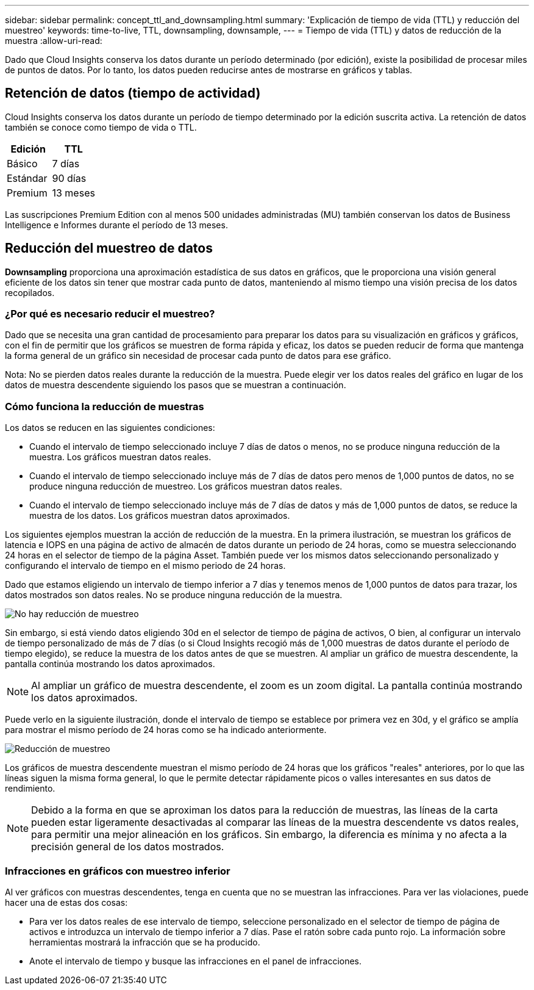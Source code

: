 ---
sidebar: sidebar 
permalink: concept_ttl_and_downsampling.html 
summary: 'Explicación de tiempo de vida (TTL) y reducción del muestreo' 
keywords: time-to-live, TTL, downsampling, downsample, 
---
= Tiempo de vida (TTL) y datos de reducción de la muestra
:allow-uri-read: 


[role="lead"]
Dado que Cloud Insights conserva los datos durante un período determinado (por edición), existe la posibilidad de procesar miles de puntos de datos. Por lo tanto, los datos pueden reducirse antes de mostrarse en gráficos y tablas.



== Retención de datos (tiempo de actividad)

Cloud Insights conserva los datos durante un período de tiempo determinado por la edición suscrita activa. La retención de datos también se conoce como tiempo de vida o TTL.

|===
| Edición | TTL 


| Básico | 7 días 


| Estándar | 90 días 


| Premium | 13 meses 
|===
Las suscripciones Premium Edition con al menos 500 unidades administradas (MU) también conservan los datos de Business Intelligence e Informes durante el período de 13 meses.



== Reducción del muestreo de datos

*Downsampling* proporciona una aproximación estadística de sus datos en gráficos, que le proporciona una visión general eficiente de los datos sin tener que mostrar cada punto de datos, manteniendo al mismo tiempo una visión precisa de los datos recopilados.



=== ¿Por qué es necesario reducir el muestreo?

Dado que se necesita una gran cantidad de procesamiento para preparar los datos para su visualización en gráficos y gráficos, con el fin de permitir que los gráficos se muestren de forma rápida y eficaz, los datos se pueden reducir de forma que mantenga la forma general de un gráfico sin necesidad de procesar cada punto de datos para ese gráfico.

Nota: No se pierden datos reales durante la reducción de la muestra. Puede elegir ver los datos reales del gráfico en lugar de los datos de muestra descendente siguiendo los pasos que se muestran a continuación.



=== Cómo funciona la reducción de muestras

Los datos se reducen en las siguientes condiciones:

* Cuando el intervalo de tiempo seleccionado incluye 7 días de datos o menos, no se produce ninguna reducción de la muestra. Los gráficos muestran datos reales.
* Cuando el intervalo de tiempo seleccionado incluye más de 7 días de datos pero menos de 1,000 puntos de datos, no se produce ninguna reducción de muestreo. Los gráficos muestran datos reales.
* Cuando el intervalo de tiempo seleccionado incluye más de 7 días de datos y más de 1,000 puntos de datos, se reduce la muestra de los datos. Los gráficos muestran datos aproximados.


Los siguientes ejemplos muestran la acción de reducción de la muestra. En la primera ilustración, se muestran los gráficos de latencia e IOPS en una página de activo de almacén de datos durante un periodo de 24 horas, como se muestra seleccionando 24 horas en el selector de tiempo de la página Asset. También puede ver los mismos datos seleccionando personalizado y configurando el intervalo de tiempo en el mismo periodo de 24 horas.

Dado que estamos eligiendo un intervalo de tiempo inferior a 7 días y tenemos menos de 1,000 puntos de datos para trazar, los datos mostrados son datos reales. No se produce ninguna reducción de la muestra.

image:Charts_NoDownsample.png["No hay reducción de muestreo"]

Sin embargo, si está viendo datos eligiendo 30d en el selector de tiempo de página de activos, O bien, al configurar un intervalo de tiempo personalizado de más de 7 días (o si Cloud Insights recogió más de 1,000 muestras de datos durante el período de tiempo elegido), se reduce la muestra de los datos antes de que se muestren. Al ampliar un gráfico de muestra descendente, la pantalla continúa mostrando los datos aproximados.


NOTE: Al ampliar un gráfico de muestra descendente, el zoom es un zoom digital. La pantalla continúa mostrando los datos aproximados.

Puede verlo en la siguiente ilustración, donde el intervalo de tiempo se establece por primera vez en 30d, y el gráfico se amplía para mostrar el mismo período de 24 horas como se ha indicado anteriormente.

image:Charts_Downsampled.png["Reducción de muestreo"]

Los gráficos de muestra descendente muestran el mismo período de 24 horas que los gráficos "reales" anteriores, por lo que las líneas siguen la misma forma general, lo que le permite detectar rápidamente picos o valles interesantes en sus datos de rendimiento.


NOTE: Debido a la forma en que se aproximan los datos para la reducción de muestras, las líneas de la carta pueden estar ligeramente desactivadas al comparar las líneas de la muestra descendente vs datos reales, para permitir una mejor alineación en los gráficos. Sin embargo, la diferencia es mínima y no afecta a la precisión general de los datos mostrados.



=== Infracciones en gráficos con muestreo inferior

Al ver gráficos con muestras descendentes, tenga en cuenta que no se muestran las infracciones. Para ver las violaciones, puede hacer una de estas dos cosas:

* Para ver los datos reales de ese intervalo de tiempo, seleccione personalizado en el selector de tiempo de página de activos e introduzca un intervalo de tiempo inferior a 7 días. Pase el ratón sobre cada punto rojo. La información sobre herramientas mostrará la infracción que se ha producido.
* Anote el intervalo de tiempo y busque las infracciones en el panel de infracciones.

